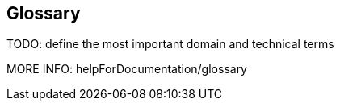 [[section-glossary]]
== Glossary

TODO: define the most important domain and technical terms

MORE INFO: helpForDocumentation/glossary